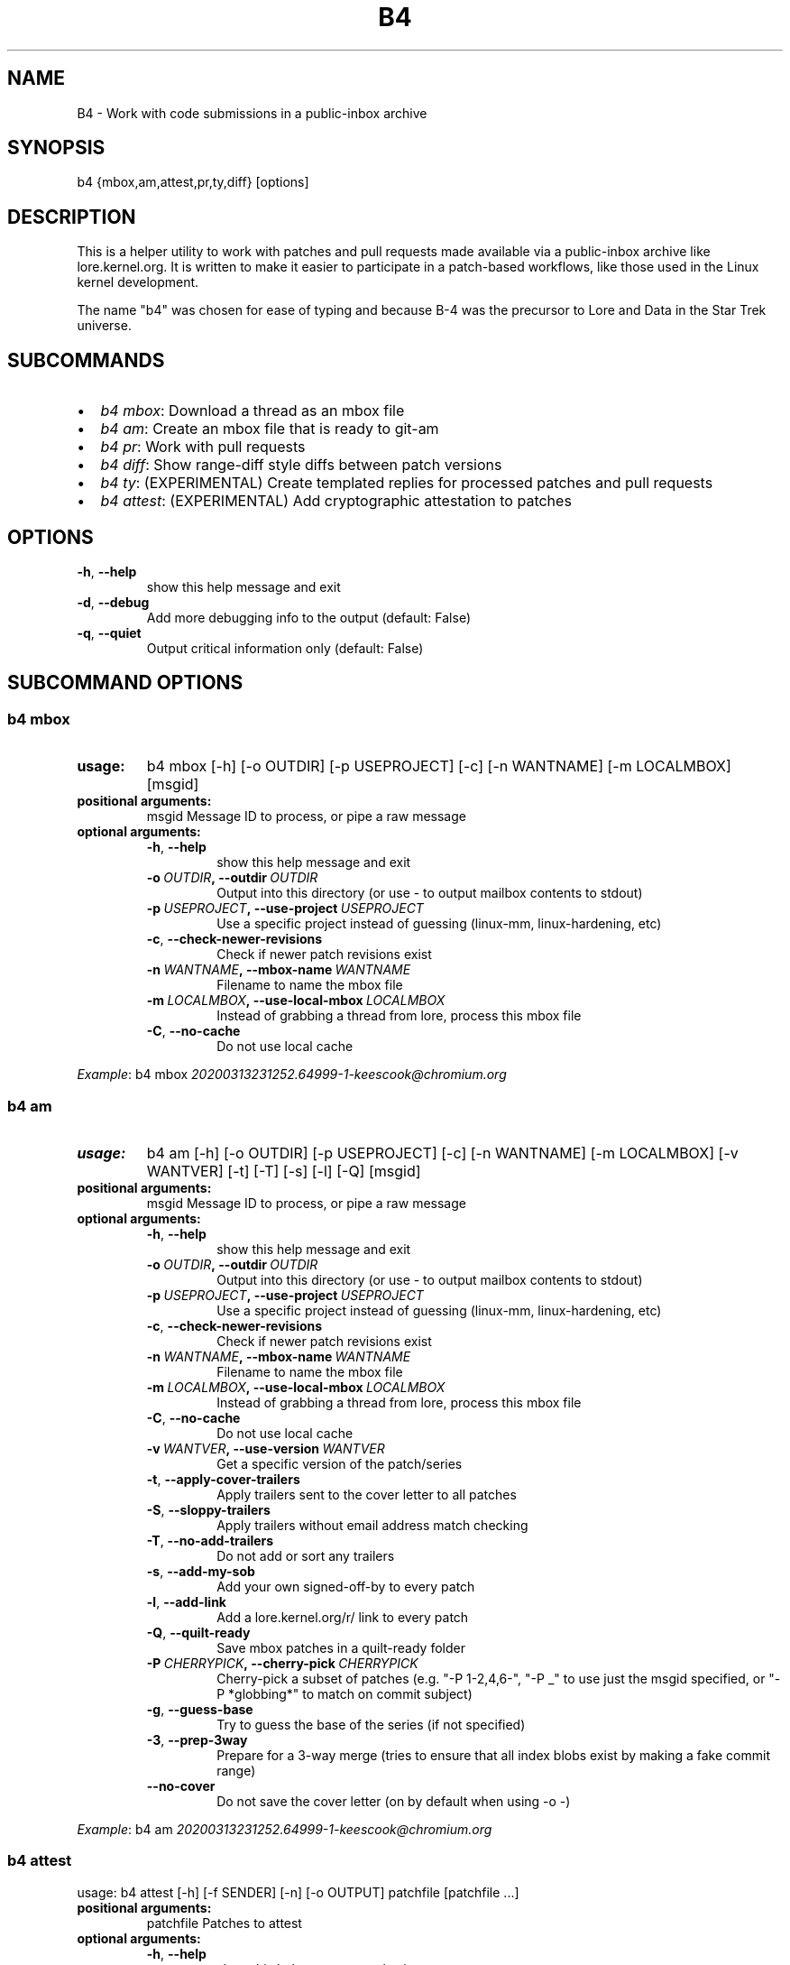 .\" Man page generated from reStructuredText.
.
.TH B4 5 "2020-11-20" "0.6.0" ""
.SH NAME
B4 \- Work with code submissions in a public-inbox archive
.
.nr rst2man-indent-level 0
.
.de1 rstReportMargin
\\$1 \\n[an-margin]
level \\n[rst2man-indent-level]
level margin: \\n[rst2man-indent\\n[rst2man-indent-level]]
-
\\n[rst2man-indent0]
\\n[rst2man-indent1]
\\n[rst2man-indent2]
..
.de1 INDENT
.\" .rstReportMargin pre:
. RS \\$1
. nr rst2man-indent\\n[rst2man-indent-level] \\n[an-margin]
. nr rst2man-indent-level +1
.\" .rstReportMargin post:
..
.de UNINDENT
. RE
.\" indent \\n[an-margin]
.\" old: \\n[rst2man-indent\\n[rst2man-indent-level]]
.nr rst2man-indent-level -1
.\" new: \\n[rst2man-indent\\n[rst2man-indent-level]]
.in \\n[rst2man-indent\\n[rst2man-indent-level]]u
..
.SH SYNOPSIS
.sp
b4 {mbox,am,attest,pr,ty,diff} [options]
.SH DESCRIPTION
.sp
This is a helper utility to work with patches and pull requests made
available via a public\-inbox archive like lore.kernel.org. It is
written to make it easier to participate in a patch\-based workflows,
like those used in the Linux kernel development.
.sp
The name "b4" was chosen for ease of typing and because B\-4 was the
precursor to Lore and Data in the Star Trek universe.
.SH SUBCOMMANDS
.INDENT 0.0
.IP \(bu 2
\fIb4 mbox\fP: Download a thread as an mbox file
.IP \(bu 2
\fIb4 am\fP: Create an mbox file that is ready to git\-am
.IP \(bu 2
\fIb4 pr\fP: Work with pull requests
.IP \(bu 2
\fIb4 diff\fP: Show range\-diff style diffs between patch versions
.IP \(bu 2
\fIb4 ty\fP: (EXPERIMENTAL) Create templated replies for processed patches and pull requests
.IP \(bu 2
\fIb4 attest\fP: (EXPERIMENTAL) Add cryptographic attestation to patches
.UNINDENT
.SH OPTIONS
.INDENT 0.0
.TP
.B \-h\fP,\fB  \-\-help
show this help message and exit
.TP
.B \-d\fP,\fB  \-\-debug
Add more debugging info to the output (default: False)
.TP
.B \-q\fP,\fB  \-\-quiet
Output critical information only (default: False)
.UNINDENT
.SH SUBCOMMAND OPTIONS
.SS b4 mbox
.INDENT 0.0
.TP
.B usage:
b4 mbox [\-h] [\-o OUTDIR] [\-p USEPROJECT] [\-c] [\-n WANTNAME] [\-m LOCALMBOX] [msgid]
.TP
.B positional arguments:
msgid                 Message ID to process, or pipe a raw message
.TP
.B optional arguments:
.INDENT 7.0
.TP
.B \-h\fP,\fB  \-\-help
show this help message and exit
.TP
.BI \-o \ OUTDIR\fP,\fB \ \-\-outdir \ OUTDIR
Output into this directory (or use \- to output mailbox contents to stdout)
.TP
.BI \-p \ USEPROJECT\fP,\fB \ \-\-use\-project \ USEPROJECT
Use a specific project instead of guessing (linux\-mm, linux\-hardening, etc)
.TP
.B \-c\fP,\fB  \-\-check\-newer\-revisions
Check if newer patch revisions exist
.TP
.BI \-n \ WANTNAME\fP,\fB \ \-\-mbox\-name \ WANTNAME
Filename to name the mbox file
.TP
.BI \-m \ LOCALMBOX\fP,\fB \ \-\-use\-local\-mbox \ LOCALMBOX
Instead of grabbing a thread from lore, process this mbox file
.TP
.B \-C\fP,\fB  \-\-no\-cache
Do not use local cache
.UNINDENT
.UNINDENT
.sp
\fIExample\fP: b4 mbox \fI\%20200313231252.64999\-1\-keescook@chromium.org\fP
.SS b4 am
.INDENT 0.0
.TP
.B usage:
b4 am [\-h] [\-o OUTDIR] [\-p USEPROJECT] [\-c] [\-n WANTNAME] [\-m LOCALMBOX] [\-v WANTVER] [\-t] [\-T] [\-s] [\-l] [\-Q] [msgid]
.TP
.B positional arguments:
msgid                 Message ID to process, or pipe a raw message
.TP
.B optional arguments:
.INDENT 7.0
.TP
.B \-h\fP,\fB  \-\-help
show this help message and exit
.TP
.BI \-o \ OUTDIR\fP,\fB \ \-\-outdir \ OUTDIR
Output into this directory (or use \- to output mailbox contents to stdout)
.TP
.BI \-p \ USEPROJECT\fP,\fB \ \-\-use\-project \ USEPROJECT
Use a specific project instead of guessing (linux\-mm, linux\-hardening, etc)
.TP
.B \-c\fP,\fB  \-\-check\-newer\-revisions
Check if newer patch revisions exist
.TP
.BI \-n \ WANTNAME\fP,\fB \ \-\-mbox\-name \ WANTNAME
Filename to name the mbox file
.TP
.BI \-m \ LOCALMBOX\fP,\fB \ \-\-use\-local\-mbox \ LOCALMBOX
Instead of grabbing a thread from lore, process this mbox file
.TP
.B \-C\fP,\fB  \-\-no\-cache
Do not use local cache
.TP
.BI \-v \ WANTVER\fP,\fB \ \-\-use\-version \ WANTVER
Get a specific version of the patch/series
.TP
.B \-t\fP,\fB  \-\-apply\-cover\-trailers
Apply trailers sent to the cover letter to all patches
.TP
.B \-S\fP,\fB  \-\-sloppy\-trailers
Apply trailers without email address match checking
.TP
.B \-T\fP,\fB  \-\-no\-add\-trailers
Do not add or sort any trailers
.TP
.B \-s\fP,\fB  \-\-add\-my\-sob
Add your own signed\-off\-by to every patch
.TP
.B \-l\fP,\fB  \-\-add\-link
Add a lore.kernel.org/r/ link to every patch
.TP
.B \-Q\fP,\fB  \-\-quilt\-ready
Save mbox patches in a quilt\-ready folder
.TP
.BI \-P \ CHERRYPICK\fP,\fB \ \-\-cherry\-pick \ CHERRYPICK
Cherry\-pick a subset of patches (e.g. "\-P 1\-2,4,6\-", "\-P _" to use just the msgid specified, or "\-P *globbing*" to match on commit subject)
.TP
.B \-g\fP,\fB  \-\-guess\-base
Try to guess the base of the series (if not specified)
.TP
.B \-3\fP,\fB  \-\-prep\-3way
Prepare for a 3\-way merge (tries to ensure that all index blobs exist by making a fake commit range)
.TP
.B \-\-no\-cover
Do not save the cover letter (on by default when using \-o \-)
.UNINDENT
.UNINDENT
.sp
\fIExample\fP: b4 am \fI\%20200313231252.64999\-1\-keescook@chromium.org\fP
.SS b4 attest
.sp
usage: b4 attest [\-h] [\-f SENDER] [\-n] [\-o OUTPUT] patchfile [patchfile ...]
.INDENT 0.0
.TP
.B positional arguments:
patchfile             Patches to attest
.TP
.B optional arguments:
.INDENT 7.0
.TP
.B \-h\fP,\fB  \-\-help
show this help message and exit
.TP
.BI \-f \ SENDER\fP,\fB \ \-\-from \ SENDER
OBSOLETE: this option does nothing and will be removed
.TP
.B \-n\fP,\fB  \-\-no\-submit
OBSOLETE: this option does nothing and will be removed
.TP
.BI \-o \ OUTPUT\fP,\fB \ \-\-output \ OUTPUT
OBSOLETE: this option does nothing and will be removed
.UNINDENT
.UNINDENT
.sp
\fIExample\fP: b4 attest output/*.patch
.SS b4 pr
.INDENT 0.0
.TP
.B usage:
command.py pr [\-h] [\-g GITDIR] [\-b BRANCH] [\-c] [\-e] [\-o OUTMBOX] [msgid]
.TP
.B positional arguments:
msgid                 Message ID to process, or pipe a raw message
.TP
.B optional arguments:
.INDENT 7.0
.TP
.B \-h\fP,\fB  \-\-help
show this help message and exit
.TP
.BI \-g \ GITDIR\fP,\fB \ \-\-gitdir \ GITDIR
Operate on this git tree instead of current dir
.TP
.BI \-b \ BRANCH\fP,\fB \ \-\-branch \ BRANCH
Check out FETCH_HEAD into this branch after fetching
.TP
.B \-c\fP,\fB  \-\-check
Check if pull request has already been applied
.TP
.B \-e\fP,\fB  \-\-explode
Convert a pull request into an mbox full of patches
.TP
.BI \-o \ OUTMBOX\fP,\fB \ \-\-output\-mbox \ OUTMBOX
Save exploded messages into this mailbox (default: msgid.mbx)
.UNINDENT
.UNINDENT
.sp
\fIExample\fP: b4 pr \fI\%202003292120.2BDCB41@keescook\fP
.SS b4 ty
.INDENT 0.0
.TP
.B usage:
b4 ty [\-h] [\-g GITDIR] [\-o OUTDIR] [\-l] [\-s SEND [SEND ...]] [\-d DISCARD [DISCARD ...]] [\-a] [\-b BRANCH] [\-\-since SINCE]
.TP
.B optional arguments:
.INDENT 7.0
.TP
.B \-h\fP,\fB  \-\-help
show this help message and exit
.TP
.BI \-g \ GITDIR\fP,\fB \ \-\-gitdir \ GITDIR
Operate on this git tree instead of current dir
.TP
.BI \-o \ OUTDIR\fP,\fB \ \-\-outdir \ OUTDIR
Write thanks files into this dir (default=.)
.TP
.B \-l\fP,\fB  \-\-list
List pull requests and patch series you have retrieved
.TP
.BI \-s \ SEND\fP,\fB \ \-\-send \ SEND
Generate thankyous for specific entries from \-l (e.g.: 1,3\-5,7\-; or "all")
.TP
.BI \-d \ DISCARD\fP,\fB \ \-\-discard \ DISCARD
Discard specific messages from \-l (e.g.: 1,3\-5,7\-; or "all")
.TP
.B \-a\fP,\fB  \-\-auto
Use the Auto\-Thankanator to figure out what got applied/merged
.TP
.BI \-b \ BRANCH\fP,\fB \ \-\-branch \ BRANCH
The branch to check against, instead of current
.TP
.BI \-\-since \ SINCE
The \-\-since option to use when auto\-matching patches (default=1.week)
.UNINDENT
.UNINDENT
.sp
\fIExample\fP: b4 ty \-\-auto
.SS b4 diff
.sp
usage: b4 diff [\-h] [\-g GITDIR] [\-p USEPROJECT] [\-C] [\-v WANTVERS [WANTVERS ...]] [\-n] [\-o OUTDIFF] [\-c] [\-m AMBOX AMBOX] [msgid]
.INDENT 0.0
.TP
.B positional arguments:
msgid                 Message ID to process, pipe a raw message, or use \-m
.UNINDENT
.sp
optional arguments:
.INDENT 0.0
.INDENT 3.5
.INDENT 0.0
.TP
.B \-h\fP,\fB  \-\-help
show this help message and exit
.TP
.BI \-g \ GITDIR\fP,\fB \ \-\-gitdir \ GITDIR
Operate on this git tree instead of current dir
.TP
.BI \-p \ USEPROJECT\fP,\fB \ \-\-use\-project \ USEPROJECT
Use a specific project instead of guessing (linux\-mm, linux\-hardening, etc)
.TP
.B \-C\fP,\fB  \-\-no\-cache
Do not use local cache
.UNINDENT
.INDENT 0.0
.TP
.B \-v WANTVERS [WANTVERS ...], \-\-compare\-versions WANTVERS [WANTVERS ...]
Compare specific versions instead of latest and one before that, e.g. \-v 3 5
.UNINDENT
.INDENT 0.0
.TP
.B \-n\fP,\fB  \-\-no\-diff
Do not generate a diff, just show the command to do it
.TP
.BI \-o \ OUTDIFF\fP,\fB \ \-\-output\-diff \ OUTDIFF
Save diff into this file instead of outputting to stdout
.TP
.B \-c\fP,\fB  \-\-color
Force color output even when writing to file
.UNINDENT
.INDENT 0.0
.TP
.B \-m AMBOX AMBOX, \-\-compare\-am\-mboxes AMBOX AMBOX
Compare two mbx files prepared with "b4 am"
.UNINDENT
.UNINDENT
.UNINDENT
.sp
\fIExample\fP: b4 diff \fI\%20200526205322.23465\-1\-mic@digikod.net\fP
.SH CONFIGURATION
.sp
B4 configuration is handled via git\-config(1), so you can store it in
either the toplevel $HOME/.gitconfig file, or in a per\-repository
.git/config file if your workflow changes per project.
.sp
Default configuration, with explanations:
.INDENT 0.0
.INDENT 3.5
.sp
.nf
.ft C
[b4]
   # Where to look up threads by message id
   midmask = https://lore.kernel.org/r/%s\(aq
   #
   # When recording Link: trailers, use this mask
   linkmask = https://lore.kernel.org/r/%s
   #
   # When processing thread trailers, sort them in this order.
   # Can use shell\-globbing and must end with ,*
   # Some sorting orders:
   #trailer\-order=link*,fixes*,cc*,reported*,suggested*,original*,co\-*,tested*,reviewed*,acked*,signed\-off*,*
   #trailer\-order = fixes*,reported*,suggested*,original*,co\-*,signed\-off*,tested*,reviewed*,acked*,cc*,link*,*
   trailer\-order = _preserve_
   #
   # Attestation\-checking configuration parameters
   # off: do not bother checking attestation
   # check: print an attaboy when attestation is found
   # softfail: print a warning when no attestation found
   # hardfail: exit with an error when no attestation found
   attestation\-policy = check
   #
   # Fall back to checking DKIM header if we don\(aqt find any other
   # attestations present?
   attestation\-check\-dkim = yes
   #
   # "gpg" (whatever gpg is configured to do) or "tofu" to force TOFU mode
   # If you don\(aqt already have a carefully maintained web of trust setup, it is
   # strongly recommended to set this to "tofu"
   attestation\-trust\-model = gpg
   #
   # How strict should we be when comparing the email address in From to the
   # email addresses in the key\(aqs UIDs?
   # strict: must match one of the uids on the key to pass
   # loose: any valid and trusted key will be accepted
   attestation\-uid\-match = loose
   #
   # When showing attestation check results, do you like "fancy" (color, unicode)
   # or simple checkmarks?
   attestation\-checkmarks = fancy
   #
   # How long before we consider attestation to be too old?
   attestation\-staleness\-days = 30
   #
   # You can point this at a non\-default home dir, if you like, or leave out to
   # use the OS default.
   attestation\-gnupghome = None
   #
   # If this is not set, we\(aqll use what we find in
   # git\-config for gpg.program; and if that\(aqs not set,
   # we\(aqll use "gpg" and hope for the best
   gpgbin = None
   #
   # How long to keep downloaded threads in cache (minutes)?
   cache\-expire = 10
   # Used when creating summaries for b4 ty, and can be set to a value like
   # thanks\-commit\-url\-mask = https://git.kernel.org/username/c/%.12s
   # See this page for more info on convenient git.kernel.org shorterners:
   # https://korg.wiki.kernel.org/userdoc/git\-url\-shorterners
   thanks\-commit\-url\-mask = None
   # See thanks\-pr\-template.example. If not set, a default template will be used.
   thanks\-pr\-template = None
   # See thanks\-am\-template.example. If not set, a default template will be used.
   thanks\-am\-template = None
.ft P
.fi
.UNINDENT
.UNINDENT
.SH SUPPORT
.sp
Please email \fI\%tools@linux.kernel.org\fP with support requests,
or browse the list archive at \fI\%https://linux.kernel.org/g/tools\fP\&.
.SH AUTHOR
mricon@kernel.org

License: GPLv2+
.SH COPYRIGHT
The Linux Foundation and contributors
.\" Generated by docutils manpage writer.
.
